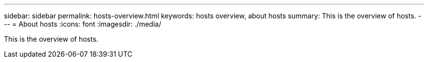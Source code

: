 ---
sidebar: sidebar
permalink: hosts-overview.html
keywords: hosts overview, about hosts
summary: This is the overview of hosts. 
---
= About hosts
:icons: font
:imagesdir: ./media/

[.lead]
This is the overview of hosts. 